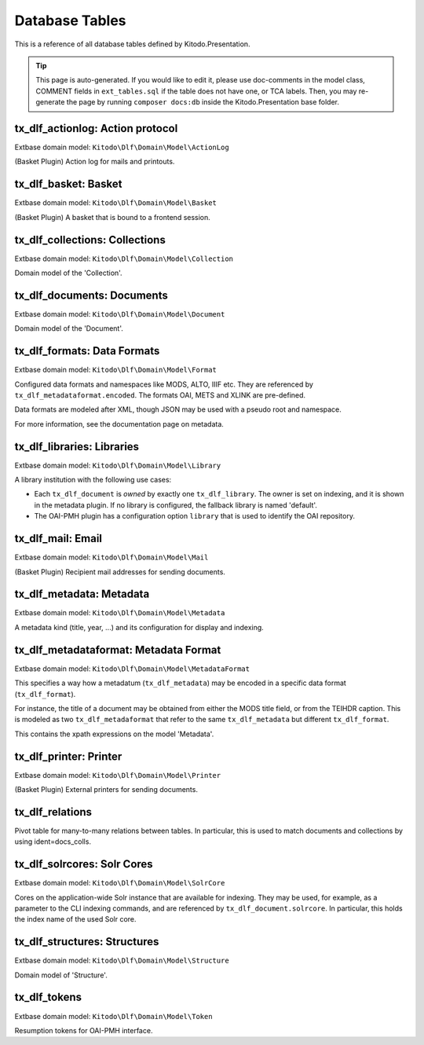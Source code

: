 ===============
Database Tables
===============

This is a reference of all database tables defined by Kitodo.Presentation.

.. tip:: This page is auto-generated. If you would like to edit it, please use doc-comments in the model class, COMMENT fields in ``ext_tables.sql`` if the table does not have one, or TCA labels. Then, you may re-generate the page by running ``composer docs:db`` inside the Kitodo.Presentation base folder.

tx_dlf_actionlog: Action protocol
=================================

Extbase domain model: ``Kitodo\Dlf\Domain\Model\ActionLog``

(Basket Plugin) Action log for mails and printouts.

.. t3-field-list-table::
   :header-rows: 1

   - :field:                    Field
     :description:              Description

   - :field:                    **uid**  *integer*
     :description:              

   - :field:                    pid  *integer*
     :description:              

   - :field:                    crdate  *integer*
     :description:              

   - :field:                    deleted  *smallint*
     :description:              

   - :field:                    user_id  *integer*
     :description:              *User ID*

   - :field:                    file_name  *string*
     :description:              *Filename*

   - :field:                    count_pages  *integer*
     :description:              *Page count*

   - :field:                    name  *string*
     :description:              *Name*

   - :field:                    label  *string*
     :description:              *Action protocol*




tx_dlf_basket: Basket
=====================

Extbase domain model: ``Kitodo\Dlf\Domain\Model\Basket``

(Basket Plugin) A basket that is bound to a frontend session.

.. t3-field-list-table::
   :header-rows: 1

   - :field:                    Field
     :description:              Description

   - :field:                    **uid**  *integer*
     :description:              

   - :field:                    pid  *integer*
     :description:              

   - :field:                    tstamp  *integer*
     :description:              

   - :field:                    fe_user_id  *integer*
     :description:              *FE user ID*

   - :field:                    deleted  *smallint*
     :description:              

   - :field:                    sys_language_uid  *integer*
     :description:              

   - :field:                    l18n_parent  *integer*
     :description:              

   - :field:                    l18n_diffsource  *blob*
     :description:              

   - :field:                    label  *string*
     :description:              *Basket*

   - :field:                    session_id  *string*
     :description:              *Session ID*

   - :field:                    doc_ids  *string*
     :description:              *Document ID*




tx_dlf_collections: Collections
===============================

Extbase domain model: ``Kitodo\Dlf\Domain\Model\Collection``

Domain model of the 'Collection'.

.. t3-field-list-table::
   :header-rows: 1

   - :field:                    Field
     :description:              Description

   - :field:                    **uid**  *integer*
     :description:              

   - :field:                    pid  *integer*
     :description:              

   - :field:                    tstamp  *integer*
     :description:              

   - :field:                    crdate  *integer*
     :description:              

   - :field:                    cruser_id  *integer*
     :description:              

   - :field:                    fe_cruser_id  *integer*
     :description:              *Frontend User*

   - :field:                    fe_admin_lock  *smallint*
     :description:              *Disallow frontend editing?*

   - :field:                    deleted  *smallint*
     :description:              

   - :field:                    sys_language_uid  *integer*
     :description:              *Language*

   - :field:                    l18n_parent  *integer*
     :description:              *Transl.Orig*

   - :field:                    l18n_diffsource  *blob*
     :description:              

   - :field:                    hidden  *smallint*
     :description:              *Hide*

   - :field:                    fe_group  *string*
     :description:              *Access*

   - :field:                    label  *string*
     :description:              *Display Label*

   - :field:                    index_name  *string*
     :description:              *Index Name*

   - :field:                    index_search  *text*
     :description:              *Define (virtual) collection via Solr Query*

   - :field:                    oai_name  *string*
     :description:              *OAI-PMH Mapping*

   - :field:                    description  *text*
     :description:              *Description*

   - :field:                    thumbnail  *string*
     :description:              *Thumbnail*
                                
                                thumbnail

   - :field:                    priority  *smallint*
     :description:              *Priority*

   - :field:                    documents  *integer*
     :description:              *Documents*

   - :field:                    owner  *integer*
     :description:              *Owner*

   - :field:                    status  *smallint*
     :description:              *Status*




tx_dlf_documents: Documents
===========================

Extbase domain model: ``Kitodo\Dlf\Domain\Model\Document``

Domain model of the 'Document'.

.. t3-field-list-table::
   :header-rows: 1

   - :field:                    Field
     :description:              Description

   - :field:                    **uid**  *integer*
     :description:              

   - :field:                    pid  *integer*
     :description:              

   - :field:                    tstamp  *integer*
     :description:              *Last Modified*

   - :field:                    crdate  *integer*
     :description:              *Created At*

   - :field:                    cruser_id  *integer*
     :description:              

   - :field:                    deleted  *smallint*
     :description:              

   - :field:                    hidden  *smallint*
     :description:              *Hide*

   - :field:                    starttime  *integer*
     :description:              *Start*

   - :field:                    endtime  *integer*
     :description:              *Stop*

   - :field:                    fe_group  *string*
     :description:              *Access*

   - :field:                    prod_id  *string*
     :description:              *Production Identifier*

   - :field:                    location  *string*
     :description:              *Location of METS file / IIIF manifest (URI)*

   - :field:                    record_id  *string*
     :description:              *Record Identifier*

   - :field:                    opac_id  *string*
     :description:              *OPAC/Local Identifier*

   - :field:                    union_id  *string*
     :description:              *Union Catalog/Foreign Identifier*

   - :field:                    urn  *string*
     :description:              *Uniform Resource Name (URN)*

   - :field:                    purl  *string*
     :description:              *Persistent Uniform Resource Locator (PURL)*

   - :field:                    title  *text*
     :description:              *Title*

   - :field:                    title_sorting  *text*
     :description:              *Title (Sorting)*

   - :field:                    author  *string*
     :description:              *Author*

   - :field:                    year  *string*
     :description:              *Year of Publication*

   - :field:                    place  *string*
     :description:              *Place of Publication*

   - :field:                    thumbnail  *string*
     :description:              *Thumbnail*

   - :field:                    structure  *integer*
     :description:              *Typ of Document*

   - :field:                    partof  *integer*
     :description:              *Part of ...*

   - :field:                    volume  *string*
     :description:              *Number of Volume*

   - :field:                    volume_sorting  *string*
     :description:              *Number of Volume (Sorting)*

   - :field:                    license  *string*
     :description:              *License*

   - :field:                    terms  *string*
     :description:              *Terms of Use*

   - :field:                    restrictions  *string*
     :description:              *Restrictions on Access*

   - :field:                    out_of_print  *text*
     :description:              *Out Of Print Works*

   - :field:                    rights_info  *text*
     :description:              *Rights Information*

   - :field:                    collections  *integer*
     :description:              *Collections*

   - :field:                    mets_label  *text*
     :description:              *METS @LABEL*

   - :field:                    mets_orderlabel  *text*
     :description:              *METS @ORDERLABEL*

   - :field:                    owner  *integer*
     :description:              *Owner*

   - :field:                    solrcore  *integer*
     :description:              

   - :field:                    status  *smallint*
     :description:              *Status*

   - :field:                    document_format  *string*
     :description:              *METS or IIIF*




tx_dlf_formats: Data Formats
============================

Extbase domain model: ``Kitodo\Dlf\Domain\Model\Format``

Configured data formats and namespaces like MODS, ALTO, IIIF etc.
They are referenced by ``tx_dlf_metadataformat.encoded``.
The formats OAI, METS and XLINK are pre-defined.

Data formats are modeled after XML, though JSON may be used with a pseudo root and namespace.

For more information, see the documentation page on metadata.

.. t3-field-list-table::
   :header-rows: 1

   - :field:                    Field
     :description:              Description

   - :field:                    **uid**  *integer*
     :description:              

   - :field:                    pid  *integer*
     :description:              

   - :field:                    tstamp  *integer*
     :description:              

   - :field:                    crdate  *integer*
     :description:              

   - :field:                    cruser_id  *integer*
     :description:              

   - :field:                    deleted  *smallint*
     :description:              

   - :field:                    type  *string*
     :description:              *Format Name (e.g. in METS)*
                                
                                Name of the type that is used to reference it.

   - :field:                    root  *string*
     :description:              *Root Element*
                                
                                The XML root element used by this format.

   - :field:                    namespace  *string*
     :description:              *Namespace URI*
                                
                                The XML namespace URI used by this format.

   - :field:                    class  *string*
     :description:              *Class Name*
                                
                                Fully qualified name of the PHP class that handles the format, or the empty string if no such class is configured.




tx_dlf_libraries: Libraries
===========================

Extbase domain model: ``Kitodo\Dlf\Domain\Model\Library``

A library institution with the following use cases:

- Each ``tx_dlf_document`` is *owned* by exactly one ``tx_dlf_library``. The
  owner is set on indexing, and it is shown in the metadata plugin. If no
  library is configured, the fallback library is named 'default'.

- The OAI-PMH plugin has a configuration option ``library`` that is used to
  identify the OAI repository.

.. t3-field-list-table::
   :header-rows: 1

   - :field:                    Field
     :description:              Description

   - :field:                    **uid**  *integer*
     :description:              

   - :field:                    pid  *integer*
     :description:              

   - :field:                    tstamp  *integer*
     :description:              

   - :field:                    crdate  *integer*
     :description:              

   - :field:                    cruser_id  *integer*
     :description:              

   - :field:                    deleted  *smallint*
     :description:              

   - :field:                    sys_language_uid  *integer*
     :description:              *Language*

   - :field:                    l18n_parent  *integer*
     :description:              *Transl.Orig*

   - :field:                    l18n_diffsource  *blob*
     :description:              

   - :field:                    label  *string*
     :description:              *Name*

   - :field:                    index_name  *string*
     :description:              *Index Name*

   - :field:                    website  *string*
     :description:              *Website*

   - :field:                    contact  *string*
     :description:              *Contact*
                                
                                Contact email address of the library (used as ``adminEmail`` in responses
                                to OAI ``Identify`` requests).

   - :field:                    image  *blob*
     :description:              *Logo*
                                
                                image

   - :field:                    oai_label  *string*
     :description:              *Open Archives Interface (OAI) Label*
                                
                                The label that is used as ``repositoryName`` in responses to OAI
                                ``Identify`` requests.

   - :field:                    oai_base  *string*
     :description:              *Open Archives Interface (OAI) Base URL*
                                
                                OAI base URL used when harvesting the library via ``kitodo:harvest``.

   - :field:                    opac_label  *string*
     :description:              *Online Public Access Catalog (OPAC) Label*

   - :field:                    opac_base  *string*
     :description:              *Online Public Access Catalog (OPAC) Base URL*

   - :field:                    union_label  *string*
     :description:              *Union Catalog Label*

   - :field:                    union_base  *string*
     :description:              *Union Catalog Base URL*




tx_dlf_mail: Email
==================

Extbase domain model: ``Kitodo\Dlf\Domain\Model\Mail``

(Basket Plugin) Recipient mail addresses for sending documents.

.. t3-field-list-table::
   :header-rows: 1

   - :field:                    Field
     :description:              Description

   - :field:                    **uid**  *integer*
     :description:              

   - :field:                    pid  *integer*
     :description:              

   - :field:                    deleted  *smallint*
     :description:              

   - :field:                    sorting  *integer*
     :description:              

   - :field:                    mail  *string*
     :description:              *Address*

   - :field:                    name  *string*
     :description:              *Name*

   - :field:                    label  *string*
     :description:              *Email*




tx_dlf_metadata: Metadata
=========================

Extbase domain model: ``Kitodo\Dlf\Domain\Model\Metadata``

A metadata kind (title, year, ...) and its configuration for display and indexing.

.. t3-field-list-table::
   :header-rows: 1

   - :field:                    Field
     :description:              Description

   - :field:                    **uid**  *integer*
     :description:              

   - :field:                    pid  *integer*
     :description:              

   - :field:                    tstamp  *integer*
     :description:              

   - :field:                    crdate  *integer*
     :description:              

   - :field:                    cruser_id  *integer*
     :description:              

   - :field:                    deleted  *smallint*
     :description:              

   - :field:                    sys_language_uid  *integer*
     :description:              *Language*

   - :field:                    l18n_parent  *integer*
     :description:              *Transl.Orig*

   - :field:                    l18n_diffsource  *blob*
     :description:              

   - :field:                    hidden  *smallint*
     :description:              *Hide*

   - :field:                    sorting  *integer*
     :description:              

   - :field:                    label  *string*
     :description:              *Display Label*

   - :field:                    index_name  *string*
     :description:              *Index Name*

   - :field:                    format  *integer*
     :description:              *Data Format*

   - :field:                    default_value  *string*
     :description:              *Default Value*

   - :field:                    wrap  *text*
     :description:              *TypoScript-Wrap*

   - :field:                    index_tokenized  *smallint*
     :description:              *Tokenize in Search Index?*

   - :field:                    index_stored  *smallint*
     :description:              *Store in Search Index?*

   - :field:                    index_indexed  *smallint*
     :description:              *Index in Search Index?*

   - :field:                    index_boost  *float*
     :description:              *Field boost*

   - :field:                    is_sortable  *smallint*
     :description:              *Prepare for sorting?*

   - :field:                    is_facet  *smallint*
     :description:              *Prepare for faceting?*

   - :field:                    is_listed  *smallint*
     :description:              *Show in titledata/listview?*

   - :field:                    index_autocomplete  *smallint*
     :description:              *Use for search suggestion?*

   - :field:                    status  *smallint*
     :description:              *Status*




tx_dlf_metadataformat: Metadata Format
======================================

Extbase domain model: ``Kitodo\Dlf\Domain\Model\MetadataFormat``

This specifies a way how a metadatum (``tx_dlf_metadata``) may be encoded in a specific data format (``tx_dlf_format``).

For instance, the title of a document may be obtained from either the MODS
title field, or from the TEIHDR caption. This is modeled as two ``tx_dlf_metadaformat``
that refer to the same ``tx_dlf_metadata`` but different ``tx_dlf_format``.

This contains the xpath expressions on the model 'Metadata'.

.. t3-field-list-table::
   :header-rows: 1

   - :field:                    Field
     :description:              Description

   - :field:                    **uid**  *integer*
     :description:              

   - :field:                    pid  *integer*
     :description:              

   - :field:                    tstamp  *integer*
     :description:              

   - :field:                    crdate  *integer*
     :description:              

   - :field:                    cruser_id  *integer*
     :description:              

   - :field:                    deleted  *smallint*
     :description:              

   - :field:                    sys_language_uid  *integer*
     :description:              *Language*

   - :field:                    l18n_parent  *integer*
     :description:              *Transl.Orig*

   - :field:                    parent_id  *integer*
     :description:              UID of the ``tx_dlf_metadata`` that is encoded by this metadata entry.

   - :field:                    encoded  *integer*
     :description:              *Encoding*
                                
                                UID of the ``tx_dlf_format`` in which this metadata entry is encoded.

   - :field:                    xpath  *string*
     :description:              *XPath (relative to //dmdSec/mdWrap/xmlData/root and with namespace) or JSONPath (relative to resource JSON object)*
                                
                                XPath/JSONPath expression to extract the metadatum (relative to the data format root).

   - :field:                    xpath_sorting  *string*
     :description:              *XPath / JSONPath for sorting (optional)*
                                
                                XPath/JSONPath expression to extract sorting variant (suffixed ``_sorting``) of the metadatum.

   - :field:                    mandatory  *smallint*
     :description:              *Mandatory field?*
                                
                                Whether or not the field is mandatory. Not used at the moment (originally planned to be used in METS validator).




tx_dlf_printer: Printer
=======================

Extbase domain model: ``Kitodo\Dlf\Domain\Model\Printer``

(Basket Plugin) External printers for sending documents.

.. t3-field-list-table::
   :header-rows: 1

   - :field:                    Field
     :description:              Description

   - :field:                    **uid**  *integer*
     :description:              

   - :field:                    pid  *integer*
     :description:              

   - :field:                    deleted  *smallint*
     :description:              

   - :field:                    print  *string*
     :description:              *CLI command(##fileName##)*

   - :field:                    label  *string*
     :description:              *Label*




tx_dlf_relations
================

Pivot table for many-to-many relations between tables. In particular, this is used to match documents and collections by using ident=docs_colls.

.. t3-field-list-table::
   :header-rows: 1

   - :field:                    Field
     :description:              Description

   - :field:                    **uid**  *integer*
     :description:              

   - :field:                    uid_local  *integer*
     :description:              

   - :field:                    uid_foreign  *integer*
     :description:              

   - :field:                    tablenames  *string*
     :description:              

   - :field:                    sorting  *integer*
     :description:              

   - :field:                    sorting_foreign  *integer*
     :description:              

   - :field:                    ident  *string*
     :description:              An identifier to describe which tables are matched.




tx_dlf_solrcores: Solr Cores
============================

Extbase domain model: ``Kitodo\Dlf\Domain\Model\SolrCore``

Cores on the application-wide Solr instance that are available for indexing.
They may be used, for example, as a parameter to the CLI indexing commands, and are referenced by ``tx_dlf_document.solrcore``.
In particular, this holds the index name of the used Solr core.

.. t3-field-list-table::
   :header-rows: 1

   - :field:                    Field
     :description:              Description

   - :field:                    **uid**  *integer*
     :description:              

   - :field:                    pid  *integer*
     :description:              

   - :field:                    tstamp  *integer*
     :description:              

   - :field:                    crdate  *integer*
     :description:              

   - :field:                    cruser_id  *integer*
     :description:              

   - :field:                    deleted  *smallint*
     :description:              

   - :field:                    label  *string*
     :description:              *Display Label*
                                
                                Label of the core that is displayed in the backend.

   - :field:                    index_name  *string*
     :description:              *Solr Core*
                                
                                The actual name of the Solr core.




tx_dlf_structures: Structures
=============================

Extbase domain model: ``Kitodo\Dlf\Domain\Model\Structure``

Domain model of 'Structure'.

.. t3-field-list-table::
   :header-rows: 1

   - :field:                    Field
     :description:              Description

   - :field:                    **uid**  *integer*
     :description:              

   - :field:                    pid  *integer*
     :description:              

   - :field:                    tstamp  *integer*
     :description:              

   - :field:                    crdate  *integer*
     :description:              

   - :field:                    cruser_id  *integer*
     :description:              

   - :field:                    deleted  *smallint*
     :description:              

   - :field:                    sys_language_uid  *integer*
     :description:              *Language*

   - :field:                    l18n_parent  *integer*
     :description:              *Transl.Orig*

   - :field:                    l18n_diffsource  *blob*
     :description:              

   - :field:                    hidden  *smallint*
     :description:              *Hide*

   - :field:                    toplevel  *smallint*
     :description:              *Toplevel Unit?*

   - :field:                    label  *string*
     :description:              *Display Label*

   - :field:                    index_name  *string*
     :description:              *Index Name*

   - :field:                    oai_name  *string*
     :description:              *OAI-PMH Mapping*

   - :field:                    thumbnail  *integer*
     :description:              *Get thumbnail from...*

   - :field:                    status  *smallint*
     :description:              *Status*




tx_dlf_tokens
=============

Extbase domain model: ``Kitodo\Dlf\Domain\Model\Token``

Resumption tokens for OAI-PMH interface.

.. t3-field-list-table::
   :header-rows: 1

   - :field:                    Field
     :description:              Description

   - :field:                    **uid**  *integer*
     :description:              

   - :field:                    pid  *integer*
     :description:              

   - :field:                    tstamp  *integer*
     :description:              Timestamp of the token used to determine if it has expired.

   - :field:                    token  *string*
     :description:              The resumption token string.

   - :field:                    options  *text*
     :description:              Data that is used to resume the previous request.

   - :field:                    ident  *string*
     :description:              




